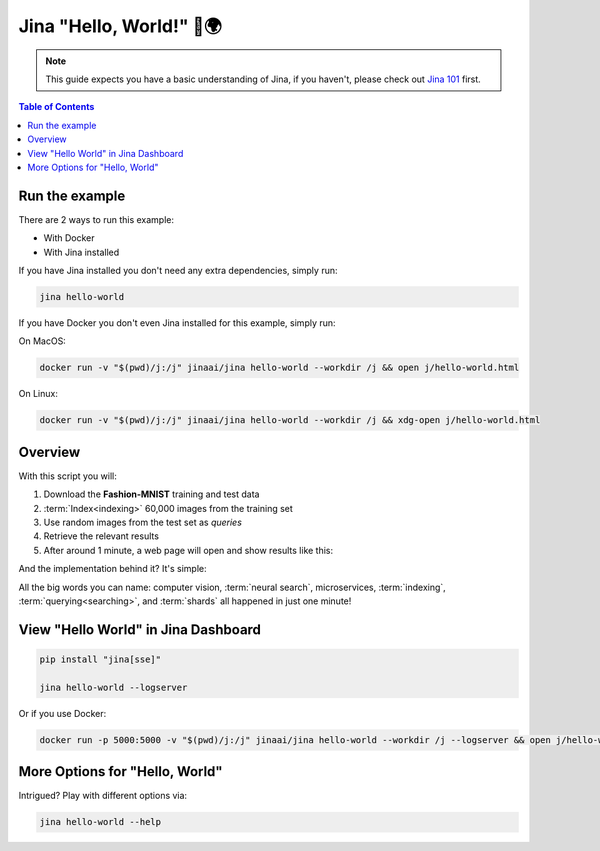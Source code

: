 *************************
Jina "Hello, World!" 👋🌍
*************************

.. meta::
   :description: Jina "Hello, World!"s
   :keywords: Jina, hello world

.. note:: This guide expects you have a basic understanding of Jina, if you haven't, please check out `Jina 101 <https://docs.jina.ai/chapters/101/index.html>`_ first.

.. contents:: Table of Contents
    :depth: 2


Run the example
====================

There are 2 ways to run this example:

* With Docker
* With Jina installed

If you have Jina installed you don't need any extra dependencies, simply run:

.. highlight:: bash
.. code-block:: bash

    jina hello-world


If you have Docker you don't even Jina installed for this example, simply run:

On MacOS:


.. highlight:: bash
.. code-block:: bash

    docker run -v "$(pwd)/j:/j" jinaai/jina hello-world --workdir /j && open j/hello-world.html

On Linux:

.. highlight:: bash
.. code-block:: bash

    docker run -v "$(pwd)/j:/j" jinaai/jina hello-world --workdir /j && xdg-open j/hello-world.html


.. image:: hello-world-demo.png
   :width: 70%
   :align: center


Overview
====================


With this script you will:

#. Download the **Fashion-MNIST** training and test data
#. :term:`Index<indexing>` 60,000 images from the training set
#. Use random images from the test set as *queries*
#. Retrieve the relevant results
#. After around 1 minute, a web page will open and show results like this:


.. image:: hello-world.gif
   :width: 70%
   :align: center

And the implementation behind it? It's simple:

.. confval:: Python API

    .. highlight:: python
    .. code-block:: python

        from jina.flow import Flow

        f = Flow.load_config('helloworld.flow.index.yml')

        with f:
            f.index_ndarray(fashion_mnist)

.. confval:: YAML spec

    .. highlight:: yaml
    .. code-block:: yaml

        !Flow
        pods:
          encode:
            uses: helloworld.encoder.yml
            parallel: 2
          index:
            uses: helloworld.indexer.yml
            shards: 2


.. confval:: Flow in Dashboard

    .. image:: hello-world-flow.png
       :align: center

All the big words you can name: computer vision, :term:`neural search`, microservices, :term:`indexing`, :term:`querying<searching>`, and :term:`shards` all happened in just one minute!

View "Hello World" in Jina Dashboard
====================================


.. highlight:: bash
.. code-block:: bash

    pip install "jina[sse]"

    jina hello-world --logserver


Or if you use Docker:


.. highlight:: bash
.. code-block:: bash


    docker run -p 5000:5000 -v "$(pwd)/j:/j" jinaai/jina hello-world --workdir /j --logserver && open j/hello-world.html # replace "open" with "xdg-open" on Linux



More Options for "Hello, World"
==============================

Intrigued? Play with different options via:


.. highlight:: bash
.. code-block:: bash

    jina hello-world --help


.. argparse::
   :noepilog:
   :ref: jina.parsers.get_main_parser
   :prog: jina
   :path: hello-world



